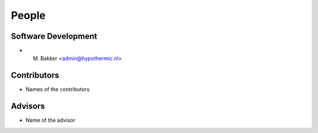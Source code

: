 .. meta::
    :description: Names of those who developed and contributed to Enlightenment.

======
People
======


Software Development
--------------------

- M. Bakker <admin@hypothermic.nl>


Contributors
------------

- Names of the contributors


Advisors
--------

- Name of the advisor